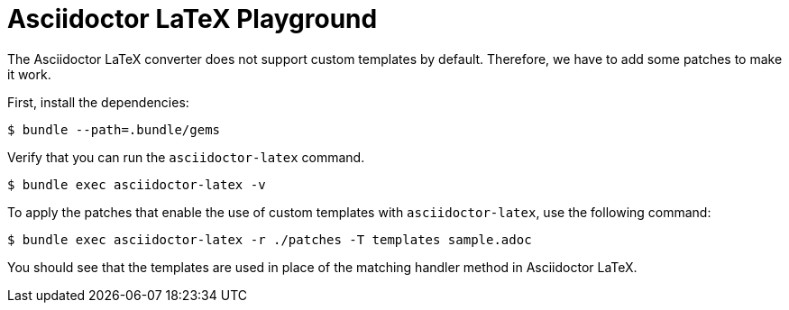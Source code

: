 = Asciidoctor LaTeX Playground

The Asciidoctor LaTeX converter does not support custom templates by default.
Therefore, we have to add some patches to make it work.

First, install the dependencies:

 $ bundle --path=.bundle/gems

Verify that you can run the `asciidoctor-latex` command.

 $ bundle exec asciidoctor-latex -v

To apply the patches that enable the use of custom templates with `asciidoctor-latex`, use the following command:

 $ bundle exec asciidoctor-latex -r ./patches -T templates sample.adoc

You should see that the templates are used in place of the matching handler method in Asciidoctor LaTeX.
